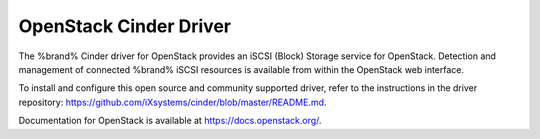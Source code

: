 .. index:: OpenStack Cinder Driver
.. _OpenStack Cinder Driver:

OpenStack Cinder Driver
=======================

The %brand% Cinder driver for OpenStack provides an iSCSI (Block)
Storage service for OpenStack. Detection and management of connected
%brand% iSCSI resources is available from within the OpenStack web
interface.

To install and configure this open source and community supported
driver, refer to the instructions in the driver repository:
https://github.com/iXsystems/cinder/blob/master/README.md.

Documentation for OpenStack is available at
https://docs.openstack.org/.
